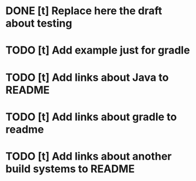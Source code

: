 * DONE [t] Replace here the draft about testing
* TODO [t] Add example just for gradle
* TODO [t] Add links about Java to README
* TODO [t] Add links about gradle to readme
* TODO [t] Add links about another build systems to README

